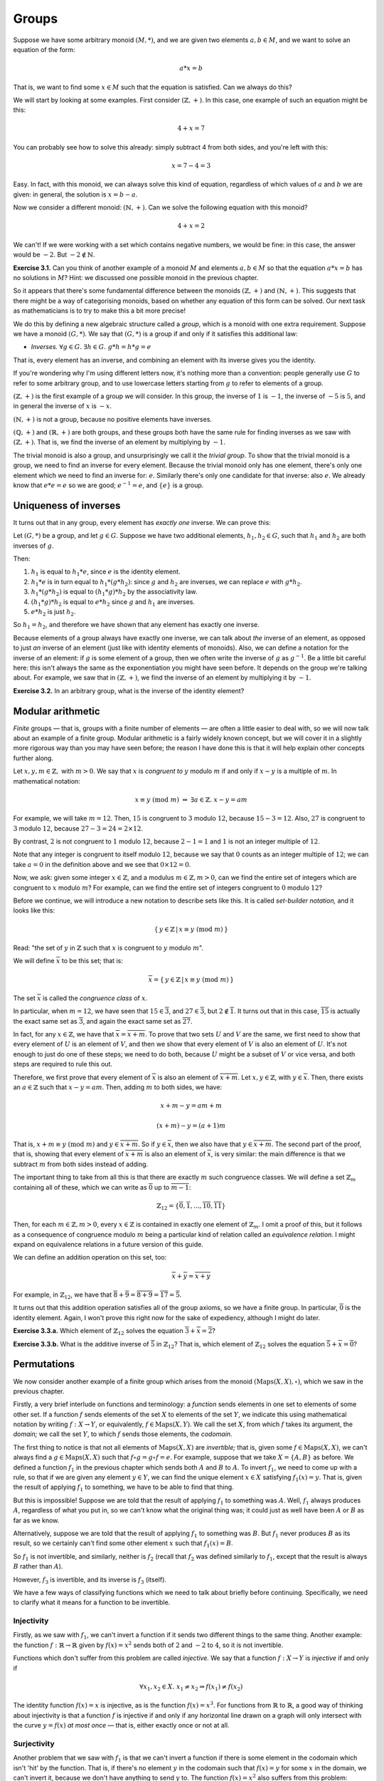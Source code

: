 Groups
======

Suppose we have some arbitrary monoid :math:`(M, *)`, and we are given two
elements :math:`a, b \in M`, and we want to solve an equation of the form:

.. math::
  a * x = b

That is, we want to find some :math:`x \in M` such that the equation is
satisfied. Can we always do this?

We will start by looking at some examples. First consider :math:`(\mathbb{Z},
+)`. In this case, one example of such an equation might be this:

.. math::
  4 + x = 7

You can probably see how to solve this already: simply subtract 4 from both
sides, and you're left with this:

.. math::
  x = 7 - 4 = 3

Easy. In fact, with this monoid, we can always solve this kind of equation,
regardless of which values of :math:`a` and :math:`b` we are given: in general,
the solution is :math:`x = b - a`.

Now we consider a different monoid: :math:`(\mathbb{N}, +)`. Can we solve the
following equation with this monoid?

.. math::
  4 + x = 2

We can't! If we were working with a set which contains negative numbers, we
would be fine: in this case, the answer would be :math:`-2`. But :math:`-2
\notin \mathbb{N}`.

**Exercise 3.1.** Can you think of another example of a monoid :math:`M` and
elements :math:`a, b \in M` so that the equation :math:`a*x = b` has no
solutions in :math:`M`? Hint: we discussed one possible monoid in the previous
chapter.

So it appears that there's some fundamental difference between
the monoids :math:`(\mathbb{Z}, +)` and :math:`(\mathbb{N}, +)`. This suggests
that there might be a way of categorising monoids, based on whether any
equation of this form can be solved. Our next task as mathematicians is to try
to make this a bit more precise!

We do this by defining a new algebraic structure called a *group*, which is a
monoid with one extra requirement. Suppose we have a monoid :math:`(G, *)`. We
say that :math:`(G, *)` is a group if and only if it satisfies this additional
law:

* *Inverses.* :math:`\forall g \in G.\; \exists h \in G.\; g * h = h * g = e`

That is, every element has an inverse, and combining an element with its
inverse gives you the identity.

If you're wondering why I'm using different letters now, it's nothing more than
a convention: people generally use :math:`G` to refer to some arbitrary group,
and to use lowercase letters starting from :math:`g` to refer to elements of a
group.

:math:`(\mathbb{Z}, +)` is the first example of a group we will consider. In
this group, the inverse of :math:`1` is :math:`-1`, the inverse of :math:`-5`
is :math:`5`, and in general the inverse of :math:`x` is :math:`-x`.

:math:`(\mathbb{N}, +)` is not a group, because no positive elements have
inverses.

:math:`(\mathbb{Q}, +)` and :math:`(\mathbb{R}, +)` are both groups, and these
groups both have the same rule for finding inverses as we saw with
:math:`(\mathbb{Z}, +)`. That is, we find the inverse of an element by
multiplying by :math:`-1`.

The trivial monoid is also a group, and unsurprisingly we call it the *trivial
group*. To show that the trivial monoid is a group, we need to find an inverse
for every element. Because the trivial monoid only has one element, there's
only one element which we need to find an inverse for: :math:`e`.  Similarly
there's only one candidate for that inverse: also :math:`e`. We already know
that :math:`e * e = e` so we are good; :math:`e^{-1} = e`, and :math:`\{e\}` is
a group.

Uniqueness of inverses
----------------------

It turns out that in any group, every element has *exactly one* inverse. We can
prove this:

Let :math:`(G, *)` be a group, and let :math:`g \in G`. Suppose we have two
additional elements, :math:`h_1, h_2 \in G`, such that :math:`h_1` and
:math:`h_2` are both inverses of :math:`g`.

Then:

1. :math:`h_1` is equal to :math:`h_1 * e`, since :math:`e` is the identity
   element.
2. :math:`h_1 * e` is in turn equal to :math:`h_1 * (g * h_2)`: since :math:`g`
   and :math:`h_2` are inverses, we can replace :math:`e` with :math:`g * h_2`.
3. :math:`h_1 * (g * h_2)` is equal to :math:`(h_1 * g) * h_2` by the
   associativity law.
4. :math:`(h_1 * g) * h_2` is equal to :math:`e * h_2` since :math:`g` and
   :math:`h_1` are inverses.
5. :math:`e * h_2` is just :math:`h_2`.

So :math:`h_1 = h_2`, and therefore we have shown that any element has exactly
one inverse.

Because elements of a group always have exactly one inverse, we can talk about
*the* inverse of an element, as opposed to just *an* inverse of an element
(just like with identity elements of monoids). Also, we can define a notation
for the inverse of an element: if :math:`g` is some element of a group, then we
often write the inverse of :math:`g` as :math:`g^{-1}`. Be a little bit careful
here: this isn't always the same as the exponentiation you might have seen
before. It depends on the group we're talking about. For example, we saw that
in :math:`(\mathbb{Z}, +)`, we find the inverse of an element by multiplying it
by :math:`-1`.

**Exercise 3.2.** In an arbitrary group, what is the inverse of the identity
element?

Modular arithmetic
------------------

*Finite* groups — that is, groups with a finite number of elements — are often
a little easier to deal with, so we will now talk about an example of a finite
group. Modular arithmetic is a fairly widely known concept, but we will cover
it in a slightly more rigorous way than you may have seen before; the reason I
have done this is that it will help explain other concepts further along.

Let :math:`x, y, m \in \mathbb{Z},` with :math:`m > 0`. We say that :math:`x`
is *congruent to* :math:`y` modulo :math:`m` if and only if :math:`x - y` is a
multiple of :math:`m`. In mathematical notation:

.. math::
  x \equiv y \; (\mathrm{mod} \; m) \; \Leftrightarrow \; \exists a \in \mathbb{Z}.\; x - y = am

For example, we will take :math:`m = 12`. Then, :math:`15` is congruent to
:math:`3` modulo :math:`12`, because :math:`15 - 3 = 12`. Also, :math:`27` is
congruent to :math:`3` modulo :math:`12`, because :math:`27 - 3 = 24 = 2 \times
12`.

By contrast, :math:`2` is not congruent to :math:`1` modulo :math:`12`, because
:math:`2 - 1 = 1` and :math:`1` is not an integer multiple of :math:`12`.

Note that any integer is congruent to itself modulo :math:`12`, because we say
that :math:`0` counts as an integer multiple of :math:`12`; we can take
:math:`a = 0` in the definition above and we see that :math:`0 \times 12 = 0`.

Now, we ask: given some integer :math:`x \in \mathbb{Z}`, and a modulus
:math:`m \in \mathbb{Z}, m > 0`, can we find the entire set of integers which
are congruent to :math:`x` modulo :math:`m`? For example, can we find the
entire set of integers congruent to :math:`0` modulo :math:`12`?

Before we continue, we will introduce a new notation to describe sets like
this. It is called *set-builder notation,* and it looks like this:

.. math::
  \{\, y \in \mathbb{Z} \,|\, x \equiv y \; (\mathrm{mod} \; m) \,\}

Read: "the set of :math:`y` in :math:`\mathbb{Z}` such that :math:`x` is
congruent to :math:`y` modulo :math:`m`".

We will define :math:`\overline{x}` to be this set; that is:

.. math::
  \overline{x} =
    \{\, y \in \mathbb{Z} \,|\, x \equiv y \; (\mathrm{mod} \; m) \,\}

The set :math:`\overline{x}` is called the *congruence class* of :math:`x`.

In particular, when :math:`m = 12`, we have seen that :math:`15 \in
\overline{3}`, and :math:`27 \in \overline{3}`, but :math:`2 \notin
\overline{1}`. It turns out that in this case, :math:`\overline{15}` is
actually the exact same set as :math:`\overline{3}`, and again the exact same
set as :math:`\overline{27}`.

In fact, for any :math:`x \in \mathbb{Z}`, we have that :math:`\overline{x} =
\overline{x + m}`. To prove that two sets :math:`U` and :math:`V` are the same,
we first need to show that every element of :math:`U` is an element of
:math:`V`, and then we show that every element of :math:`V` is also an element
of :math:`U`.  It's not enough to just do one of these steps; we need to do
both, because :math:`U` might be a subset of :math:`V` or vice versa, and both
steps are required to rule this out.

Therefore, we first prove that every element of :math:`\overline{x}` is also an
element of :math:`\overline{x + m}`. Let :math:`x, y \in \mathbb{Z}`, with
:math:`y \in \overline{x}`. Then, there exists an :math:`a \in \mathbb{Z}` such
that :math:`x - y = am`. Then, adding :math:`m` to both sides, we have:

.. math::
  x + m - y = am + m

  (x + m) - y = (a + 1)m

That is, :math:`x + m \equiv y \; (\mathrm{mod} \; m)` and :math:`y \in
\overline{x + m}`. So if :math:`y \in \overline{x}`, then we also have that
:math:`y \in \overline{x + m}`. The second part of the proof, that is, showing
that every element of :math:`\overline{x + m}` is also an element of
:math:`\overline{x}`, is very similar: the main difference is that we subtract
:math:`m` from both sides instead of adding.

The important thing to take from all this is that there are exactly :math:`m`
such congruence classes.  We will define a set :math:`\mathbb{Z}_m` containing
all of these, which we can write as :math:`\overline{0}` up to
:math:`\overline{m-1}`:

.. math::
  \mathbb{Z}_{12} = \{ \overline{0}, \overline{1}, ... , \overline{10},
    \overline{11} \}

Then, for each :math:`m \in \mathbb{Z}, m > 0`, every :math:`x \in \mathbb{Z}`
is contained in exactly one element of :math:`\mathbb{Z}_{m}`. I omit a proof
of this, but it follows as a consequence of congruence modulo :math:`m` being a
particular kind of relation called an *equivalence relation.* I might expand
on equivalence relations in a future version of this guide.

We can define an addition operation on this set, too:

.. math::
  \overline{x} + \overline{y} = \overline{x + y}

For example, in :math:`\mathbb{Z}_{12}`, we have that :math:`\overline{8} +
\overline{9} = \overline{8 + 9} = \overline{17} = \overline{5}`.

It turns out that this addition operation satisfies all of the group axioms, so
we have a finite group. In particular, :math:`\overline{0}` is the identity
element. Again, I won't prove this right now for the sake of expediency,
although I might do later.

**Exercise 3.3.a.** Which element of :math:`\mathbb{Z}_{12}` solves the equation
:math:`\overline{3} + \overline{x} = \overline{2}`?

**Exercise 3.3.b.** What is the additive inverse of :math:`\overline{5}` in
:math:`\mathbb{Z}_{12}`? That is, which element of :math:`\mathbb{Z}_{12}`
solves the equation :math:`\overline{5} + \overline{x} = \overline{0}`?

Permutations
------------

We now consider another example of a finite group which arises from the monoid
:math:`(\mathrm{Maps}(X, X), \circ)`, which we saw in the previous chapter.

Firstly, a very brief interlude on functions and terminology: a *function*
sends elements in one set to elements of some other set. If a function
:math:`f` sends elements of the set :math:`X` to elements of the set :math:`Y`,
we indicate this using mathematical notation by writing :math:`f : X
\rightarrow Y`, or equivalently, :math:`f \in \mathrm{Maps}(X, Y)`. We call the
set :math:`X`, from which :math:`f` takes its argument, the *domain;* we call
the set :math:`Y`, to which :math:`f` sends those elements, the *codomain*.

The first thing to notice is that not all elements of :math:`\mathrm{Maps}(X,
X)` are *invertible;* that is, given some :math:`f \in \mathrm{Maps}(X, X)`, we
can't always find a :math:`g \in \mathrm{Maps}(X, X)` such that :math:`f \circ
g = g \circ f = e`. For example, suppose that we take :math:`X = \{A, B\}` as
before. We defined a function :math:`f_1` in the previous chapter which sends
both :math:`A` and :math:`B` to :math:`A`. To invert :math:`f_1`, we need to
come up with a rule, so that if we are given any element :math:`y \in Y`, we
can find the unique element :math:`x \in X` satisfying :math:`f_1(x) = y`. That
is, given the result of applying :math:`f_1` to something, we have to be able
to find that thing.

But this is impossible! Suppose we are told that the result of applying
:math:`f_1` to something was :math:`A`. Well, :math:`f_1` always produces
:math:`A`, regardless of what you put in, so we can't know what the original
thing was; it could just as well have been :math:`A` or :math:`B` as far as we
know.

Alternatively, suppose we are told that the result of applying :math:`f_1` to
something was :math:`B`. But :math:`f_1` never produces :math:`B` as its
result, so we certainly can't find some other element :math:`x` such that
:math:`f_1(x) = B`.

So :math:`f_1` is not invertible, and similarly, neither is :math:`f_2` (recall
that :math:`f_2` was defined similarly to :math:`f_1`, except that the result
is always :math:`B` rather than :math:`A`).

However, :math:`f_3` is invertible, and its inverse is :math:`f_3` (itself).

We have a few ways of classifying functions which we need to talk about briefly
before continuing. Specifically, we need to clarify what it means for a
function to be invertible.

Injectivity
^^^^^^^^^^^

Firstly, as we saw with :math:`f_1`, we can't invert a function if it sends two
different things to the same thing. Another example: the function :math:`f :
\mathbb{R} \rightarrow \mathbb{R}` given by :math:`f (x) = x^2` sends both of
:math:`2` and :math:`-2` to :math:`4`, so it is not invertible.

Functions which don't suffer from this problem are called *injective.* We say
that a function :math:`f : X \rightarrow Y` is *injective* if and only if

.. math::
  \forall x_1, x_2 \in X.\; x_1 \neq x_2 \Rightarrow f(x_1) \neq f(x_2)

The identity function :math:`f(x) = x` is injective, as is the function
:math:`f(x) = x^3`. For functions from :math:`\mathbb{R}` to
:math:`\mathbb{R}`, a good way of thinking about injectivity is that a function
:math:`f` is injective if and only if any horizontal line drawn on a graph will
only intersect with the curve :math:`y = f(x)` *at most once* — that is, either
exactly once or not at all.

Surjectivity
^^^^^^^^^^^^

Another problem that we saw with :math:`f_1` is that we can't invert a function
if there is some element in the codomain which isn't 'hit' by the function.
That is, if there's no element :math:`y` in the codomain such that :math:`f(x)
= y` for some :math:`x` in the domain, we can't invert it, because we don't
have anything to send :math:`y` to. The function :math:`f(x) = x^2` also
suffers from this problem: there's no real number :math:`x` such that
:math:`x^2 = -1`, for example.

We call functions that don't suffer from this problem *surjective*. We say that
a function :math:`f : X \rightarrow Y` is *surjective* if and only if

.. math::
  \forall y \in Y.\; \exists x \in X.\; f(x) = y

The functions :math:`f(x) = x` and :math:`f(x) = x^3` are surjective in
addition to being injective. Using a similar idea to the one we had with
injectivity, a function :math:`f : \mathbb{R} \rightarrow \mathbb{R}` is
surjective if and only if any horizontal line drawn on a graph will intersect
with the curve :math:`y = f(x)` *at least once.*

Bijectivity
^^^^^^^^^^^

We are now ready to say what an invertible function is: a function is
invertible if it is both injective and surjective. Functions which are both
injective and surjective are also called *bijective*. Why have two words? Well,
the word 'invertible' is quite general, as it can refer to many different kinds
of objects; by contrast, 'bijective' almost always refers to functions.

If a function :math:`f : X \rightarrow Y` is bijective, then it has an
*inverse,* which we usually write as :math:`f^{-1} : Y \rightarrow X`. For the
inverse of :math:`f`, we have that :math:`f^{-1}(f(x)) = x` for all :math:`x
\in X`, and additionally :math:`f(f^{-1}(y)) = y` for all :math:`y \in Y`. In
essence, :math:`f^{-1}` undoes the effect of :math:`f`, putting us back to
where we started, and vice versa.

Going back to the example from the last chapter, :math:`e` and :math:`f_3` are
both injective and surjective and thus bijective, while :math:`f_1` and
:math:`f_2` fail to be either injective or surjective.

The symmetric group
^^^^^^^^^^^^^^^^^^^

If we want to make a group out of :math:`(\mathrm{Maps}(X, X), \circ)`, all we
need to do is discard the elements of :math:`\mathrm{Maps}(X, X)` which fail to
be bijective.

Because the actual set :math:`X` we choose doesn't really matter in the context
of group theory, it is conventional to use integers from :math:`1` up to
:math:`n`; that is, we take :math:`X = \{ 1, 2, ... , n \}`. Clearly, then,
this set has :math:`n` elements.

This is a very important group so it has a name: it is called the *symmetric
group of order* :math:`n`. We denote this group by :math:`S_n`.

As for checking the group laws for :math:`S_n`: we have already shown that
:math:`(\mathrm{Maps}(X, X), \circ)` is a monoid, which means that we
get associativity "for free", since we're using the same operation as before.
The identity function is bijective, so the identity law is satisfied too. Also,
we know that bijective functions have inverses, so the inverses law is
satisfied. The only thing left to check is closure; that is, we need to check
that the composition of two bijective functions is itself bijective. This is
true, although I will not prove it here. I encourage you to look for a proof
elsewhere on the web if you're itching to see one.

Cancellation
------------

Now that we have seen a few more examples of groups, we go back to our original
problem, except this time, we assume that we have a group, not just a monoid.
That is, we let :math:`(G, *)` be some group, and let :math:`a, b \in G`. We
want to know if there is a solution to the equation

.. math::
  a * x = b

Because it's an equation, we can do the same thing to both sides, so we will
combine both sides with :math:`a^{-1}` on the left, like this:

.. math::
  a^{-1} * a * x = a^{-1} * b

We can now cancel:

.. math::
  x = a^{-1} * b

And we have solved for :math:`x`. So, if we are dealing with a group, then an
equation of the form :math:`a * x = b` always has exactly one solution.
*Cancellation* — the ability to move elements to the other side of equations
like this — is arguably a defining property of groups.

Abelian groups
--------------

Before moving on we just need to talk about one more specific kind of group.

We say that a group is an *Abelian group,* or a *commutative group,* if it
satisfies the following additional law:

* *Commutativity.* :math:`\forall g, h \in G.\; g*h = h*g`.

All but one of the groups we have seen so far have been Abelian; in particular,
you were probably already aware that :math:`x + y = y + x` for all :math:`x, y
\in \mathbb{R}`.

It is possible to prove, although we will not do so here, that any finite
non-Abelian group must have at least :math:`6` elements. In fact, we have seen
one such group already: the symmetric group of order :math:`3`, :math:`S_3`,
has exactly :math:`6` elements and is non-Abelian.

A final note on groups
----------------------

Groups might seem like a simple concept but they give rise to an astonishing
amount of rather lovely mathematics. I don't want to dwell on them too much
here, because we want to get on to rings and fields and things, but I recommend
studying them in more depth if you get the chance.

In my experience, it's fairly uncommon to want a Group type class in PureScript
code, but if you do ever happen to want one, it's in the `purescript-group
library <https://pursuit.purescript.org/packages/purescript-group>`_.
